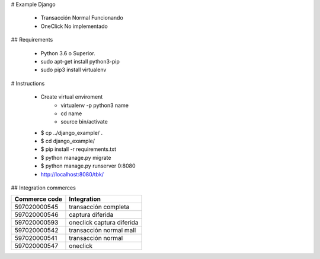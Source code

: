 # Example Django

    - Transacción Normal Funcionando
    - OneClick No implementado

## Requirements

    - Python 3.6 o Superior.
    - sudo apt-get install python3-pip
    - sudo pip3 install virtualenv

# Instructions

    - Create virtual enviroment
        - virtualenv -p python3 name
        - cd name
        - source bin/activate
    - $ cp ../django_example/ . 
    - $ cd django_example/
    - $ pip install -r requirements.txt
    - $ python manage.py migrate
    - $ python manage.py runserver 0:8080
    - http://localhost:8080/tbk/



## Integration commerces

+---------------+---------------------------+
| Commerce code | Integration               |
+===============+===========================+
| 597020000545  | transacción completa      |
+---------------+---------------------------+
| 597020000546  | captura diferida          |
+---------------+---------------------------+
| 597020000593  | oneclick captura diferida |
+---------------+---------------------------+
| 597020000542  | transacción normal mall   |
+---------------+---------------------------+
| 597020000541  | transacción normal        |
+---------------+---------------------------+
| 597020000547  | oneclick                  |
+---------------+---------------------------+
